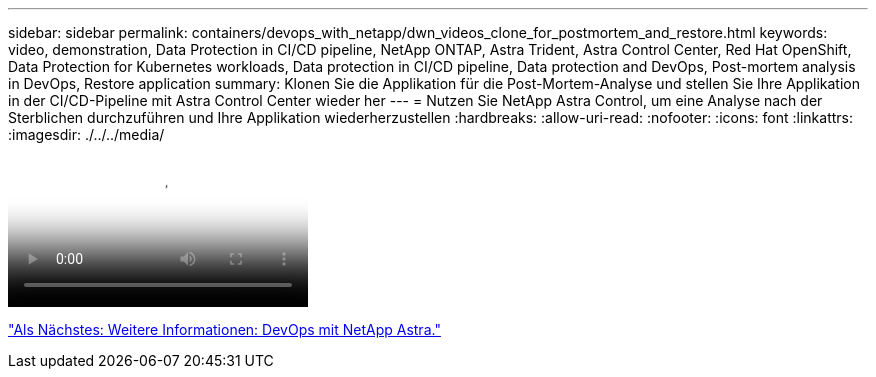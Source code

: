 ---
sidebar: sidebar 
permalink: containers/devops_with_netapp/dwn_videos_clone_for_postmortem_and_restore.html 
keywords: video, demonstration, Data Protection in CI/CD pipeline, NetApp ONTAP, Astra Trident, Astra Control Center, Red Hat OpenShift, Data Protection for Kubernetes workloads, Data protection in CI/CD pipeline, Data protection and DevOps, Post-mortem analysis in DevOps, Restore application 
summary: Klonen Sie die Applikation für die Post-Mortem-Analyse und stellen Sie Ihre Applikation in der CI/CD-Pipeline mit Astra Control Center wieder her 
---
= Nutzen Sie NetApp Astra Control, um eine Analyse nach der Sterblichen durchzuführen und Ihre Applikation wiederherzustellen
:hardbreaks:
:allow-uri-read: 
:nofooter: 
:icons: font
:linkattrs: 
:imagesdir: ./../../media/


video::rh-os-n_videos_clone_for_postmortem_and_restore.mp4[Leverage NetApp Astra Control to Perform Post-mortem Analysis and Restore Your Application]
link:dwn_additional_information.html["Als Nächstes: Weitere Informationen: DevOps mit NetApp Astra."]
